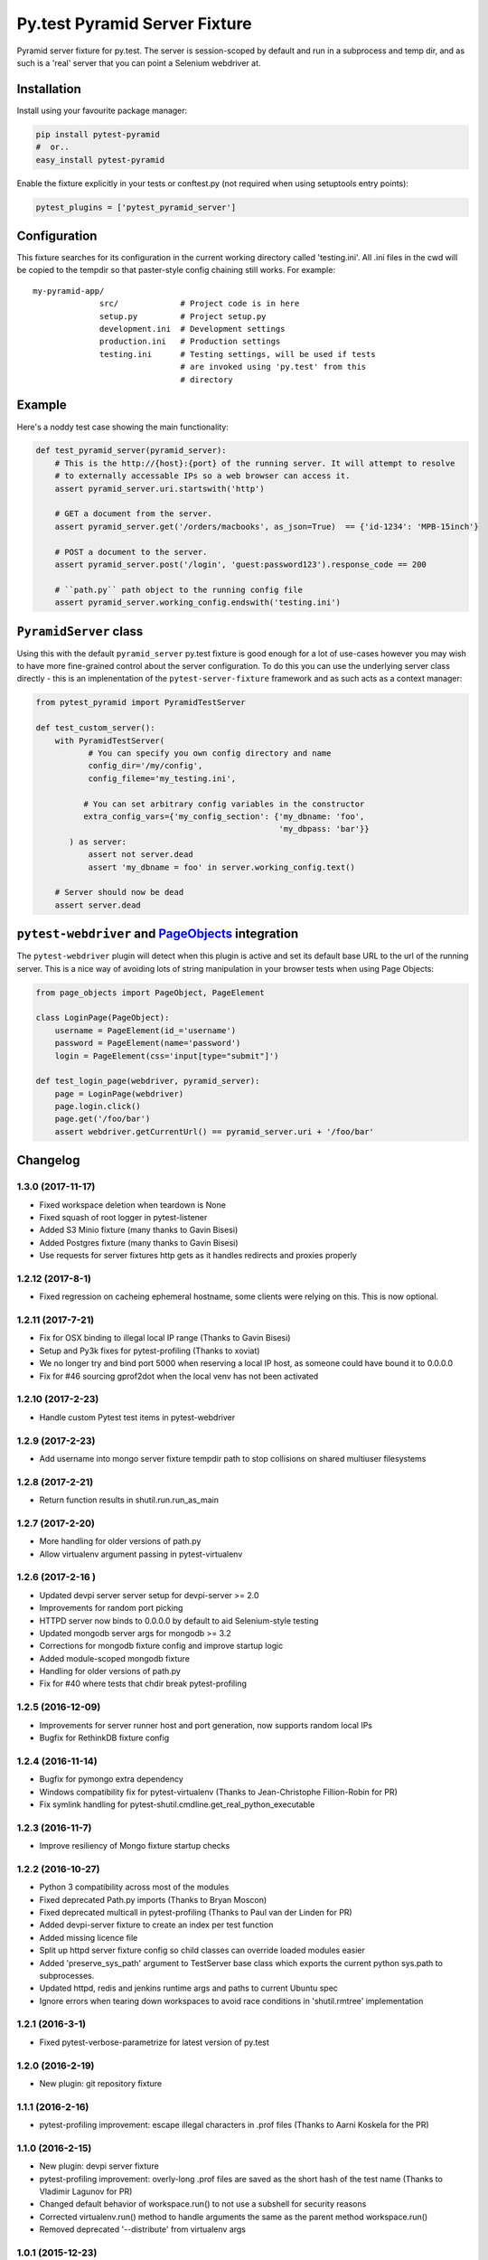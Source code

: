 Py.test Pyramid Server Fixture
==============================

Pyramid server fixture for py.test. The server is session-scoped by
default and run in a subprocess and temp dir, and as such is a 'real'
server that you can point a Selenium webdriver at.

Installation
------------

Install using your favourite package manager:

.. code:: bash

        pip install pytest-pyramid
        #  or..
        easy_install pytest-pyramid

Enable the fixture explicitly in your tests or conftest.py (not required
when using setuptools entry points):

.. code:: python

        pytest_plugins = ['pytest_pyramid_server']

Configuration
-------------

This fixture searches for its configuration in the current working
directory called 'testing.ini'. All .ini files in the cwd will be copied
to the tempdir so that paster-style config chaining still works. For
example:

::

    my-pyramid-app/
                  src/             # Project code is in here
                  setup.py         # Project setup.py
                  development.ini  # Development settings
                  production.ini   # Production settings
                  testing.ini      # Testing settings, will be used if tests 
                                   # are invoked using 'py.test' from this 
                                   # directory

Example
-------

Here's a noddy test case showing the main functionality:

.. code:: python

        def test_pyramid_server(pyramid_server):
            # This is the http://{host}:{port} of the running server. It will attempt to resolve
            # to externally accessable IPs so a web browser can access it.
            assert pyramid_server.uri.startswith('http')

            # GET a document from the server.
            assert pyramid_server.get('/orders/macbooks', as_json=True)  == {'id-1234': 'MPB-15inch'}

            # POST a document to the server.
            assert pyramid_server.post('/login', 'guest:password123').response_code == 200

            # ``path.py`` path object to the running config file
            assert pyramid_server.working_config.endswith('testing.ini')

``PyramidServer`` class
-----------------------

Using this with the default ``pyramid_server`` py.test fixture is good
enough for a lot of use-cases however you may wish to have more
fine-grained control about the server configuration. To do this you can
use the underlying server class directly - this is an implenentation of
the ``pytest-server-fixture`` framework and as such acts as a context
manager:

.. code:: python

        from pytest_pyramid import PyramidTestServer

        def test_custom_server():
            with PyramidTestServer(
                   # You can specify you own config directory and name
                   config_dir='/my/config',
                   config_fileme='my_testing.ini',

                  # You can set arbitrary config variables in the constructor
                  extra_config_vars={'my_config_section': {'my_dbname: 'foo',
                                                           'my_dbpass: 'bar'}}
               ) as server:
                   assert not server.dead
                   assert 'my_dbname = foo' in server.working_config.text()

            # Server should now be dead
            assert server.dead   

``pytest-webdriver`` and `PageObjects <https://page-objects.readthedocs.org/en/latest/>`__ integration
------------------------------------------------------------------------------------------------------

The ``pytest-webdriver`` plugin will detect when this plugin is active
and set its default base URL to the url of the running server. This is a
nice way of avoiding lots of string manipulation in your browser tests
when using Page Objects:

.. code:: python

        from page_objects import PageObject, PageElement

        class LoginPage(PageObject):
            username = PageElement(id_='username')
            password = PageElement(name='password')
            login = PageElement(css='input[type="submit"]')

        def test_login_page(webdriver, pyramid_server):
            page = LoginPage(webdriver)
            page.login.click()
            page.get('/foo/bar')
            assert webdriver.getCurrentUrl() == pyramid_server.uri + '/foo/bar'


Changelog
---------

1.3.0 (2017-11-17)
~~~~~~~~~~~~~~~~~~

-  Fixed workspace deletion when teardown is None
-  Fixed squash of root logger in pytest-listener
-  Added S3 Minio fixture (many thanks to Gavin Bisesi)
-  Added Postgres fixture (many thanks to Gavin Bisesi)
-  Use requests for server fixtures http gets as it handles redirects
   and proxies properly

1.2.12 (2017-8-1)
~~~~~~~~~~~~~~~~~

-  Fixed regression on cacheing ephemeral hostname, some clients were
   relying on this. This is now optional.

1.2.11 (2017-7-21)
~~~~~~~~~~~~~~~~~~

-  Fix for OSX binding to illegal local IP range (Thanks to Gavin
   Bisesi)
-  Setup and Py3k fixes for pytest-profiling (Thanks to xoviat)
-  We no longer try and bind port 5000 when reserving a local IP host,
   as someone could have bound it to 0.0.0.0
-  Fix for #46 sourcing gprof2dot when the local venv has not been
   activated

1.2.10 (2017-2-23)
~~~~~~~~~~~~~~~~~~

-  Handle custom Pytest test items in pytest-webdriver

1.2.9 (2017-2-23)
~~~~~~~~~~~~~~~~~

-  Add username into mongo server fixture tempdir path to stop
   collisions on shared multiuser filesystems

1.2.8 (2017-2-21)
~~~~~~~~~~~~~~~~~

-  Return function results in shutil.run.run\_as\_main

1.2.7 (2017-2-20)
~~~~~~~~~~~~~~~~~

-  More handling for older versions of path.py
-  Allow virtualenv argument passing in pytest-virtualenv

1.2.6 (2017-2-16 )
~~~~~~~~~~~~~~~~~~

-  Updated devpi server server setup for devpi-server >= 2.0
-  Improvements for random port picking
-  HTTPD server now binds to 0.0.0.0 by default to aid Selenium-style
   testing
-  Updated mongodb server args for mongodb >= 3.2
-  Corrections for mongodb fixture config and improve startup logic
-  Added module-scoped mongodb fixture
-  Handling for older versions of path.py
-  Fix for #40 where tests that chdir break pytest-profiling

1.2.5 (2016-12-09)
~~~~~~~~~~~~~~~~~~

-  Improvements for server runner host and port generation, now supports
   random local IPs
-  Bugfix for RethinkDB fixture config

1.2.4 (2016-11-14)
~~~~~~~~~~~~~~~~~~

-  Bugfix for pymongo extra dependency
-  Windows compatibility fix for pytest-virtualenv (Thanks to
   Jean-Christophe Fillion-Robin for PR)
-  Fix symlink handling for
   pytest-shutil.cmdline.get\_real\_python\_executable

1.2.3 (2016-11-7)
~~~~~~~~~~~~~~~~~

-  Improve resiliency of Mongo fixture startup checks

1.2.2 (2016-10-27)
~~~~~~~~~~~~~~~~~~

-  Python 3 compatibility across most of the modules
-  Fixed deprecated Path.py imports (Thanks to Bryan Moscon)
-  Fixed deprecated multicall in pytest-profiling (Thanks to Paul van
   der Linden for PR)
-  Added devpi-server fixture to create an index per test function
-  Added missing licence file
-  Split up httpd server fixture config so child classes can override
   loaded modules easier
-  Added 'preserve\_sys\_path' argument to TestServer base class which
   exports the current python sys.path to subprocesses.
-  Updated httpd, redis and jenkins runtime args and paths to current
   Ubuntu spec
-  Ignore errors when tearing down workspaces to avoid race conditions
   in 'shutil.rmtree' implementation

1.2.1 (2016-3-1)
~~~~~~~~~~~~~~~~

-  Fixed pytest-verbose-parametrize for latest version of py.test

1.2.0 (2016-2-19)
~~~~~~~~~~~~~~~~~

-  New plugin: git repository fixture

1.1.1 (2016-2-16)
~~~~~~~~~~~~~~~~~

-  pytest-profiling improvement: escape illegal characters in .prof
   files (Thanks to Aarni Koskela for the PR)

1.1.0 (2016-2-15)
~~~~~~~~~~~~~~~~~

-  New plugin: devpi server fixture
-  pytest-profiling improvement: overly-long .prof files are saved as
   the short hash of the test name (Thanks to Vladimir Lagunov for PR)
-  Changed default behavior of workspace.run() to not use a subshell for
   security reasons
-  Corrected virtualenv.run() method to handle arguments the same as the
   parent method workspace.run()
-  Removed deprecated '--distribute' from virtualenv args

1.0.1 (2015-12-23)
~~~~~~~~~~~~~~~~~~

-  Packaging bugfix

1.0.0 (2015-12-21)
~~~~~~~~~~~~~~~~~~

-  Initial public release



